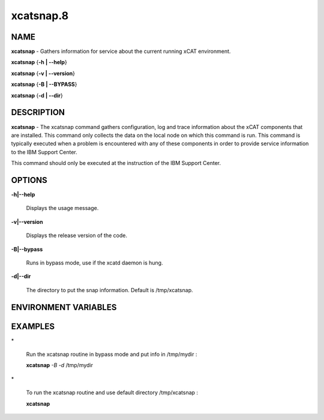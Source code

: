 
##########
xcatsnap.8
##########

.. highlight:: perl


****
NAME
****


\ **xcatsnap**\  - Gathers information for service about the current running xCAT environment.

\ **xcatsnap**\  {\ **-h | -**\ **-help**\ }

\ **xcatsnap**\  {\ **-v | -**\ **-version**\ }

\ **xcatsnap**\  {\ **-B | -**\ **-BYPASS**\ }

\ **xcatsnap**\  {\ **-d | -**\ **-dir**\ }


***********
DESCRIPTION
***********


\ **xcatsnap**\  -  The xcatsnap command gathers configuration, log and trace information about the xCAT components that are installed. This command only collects the data on the local node on which this command is run. This command is typically executed when a problem is encountered with any of these components in order to provide service information to the IBM Support Center.

This command should only be executed at the instruction of the IBM Support Center.


*******
OPTIONS
*******



\ **-h|-**\ **-help**\ 
 
 Displays the usage message.
 


\ **-v|-**\ **-version**\ 
 
 Displays the release version of the code.
 


\ **-B|-**\ **-bypass**\ 
 
 Runs in bypass mode, use if the xcatd daemon is hung.
 


\ **-d|-**\ **-dir**\ 
 
 The directory to put the snap information.  Default is /tmp/xcatsnap.
 



*********************
ENVIRONMENT VARIABLES
*********************



********
EXAMPLES
********



\*
 
 Run the xcatsnap routine in bypass mode and put info in /tmp/mydir :
 
 \ **xcatsnap**\  \ *-B*\  \ *-d*\  /tmp/mydir
 


\*
 
 To run the xcatsnap routine and use default directory /tmp/xcatsnap :
 
 \ **xcatsnap**\ 
 


